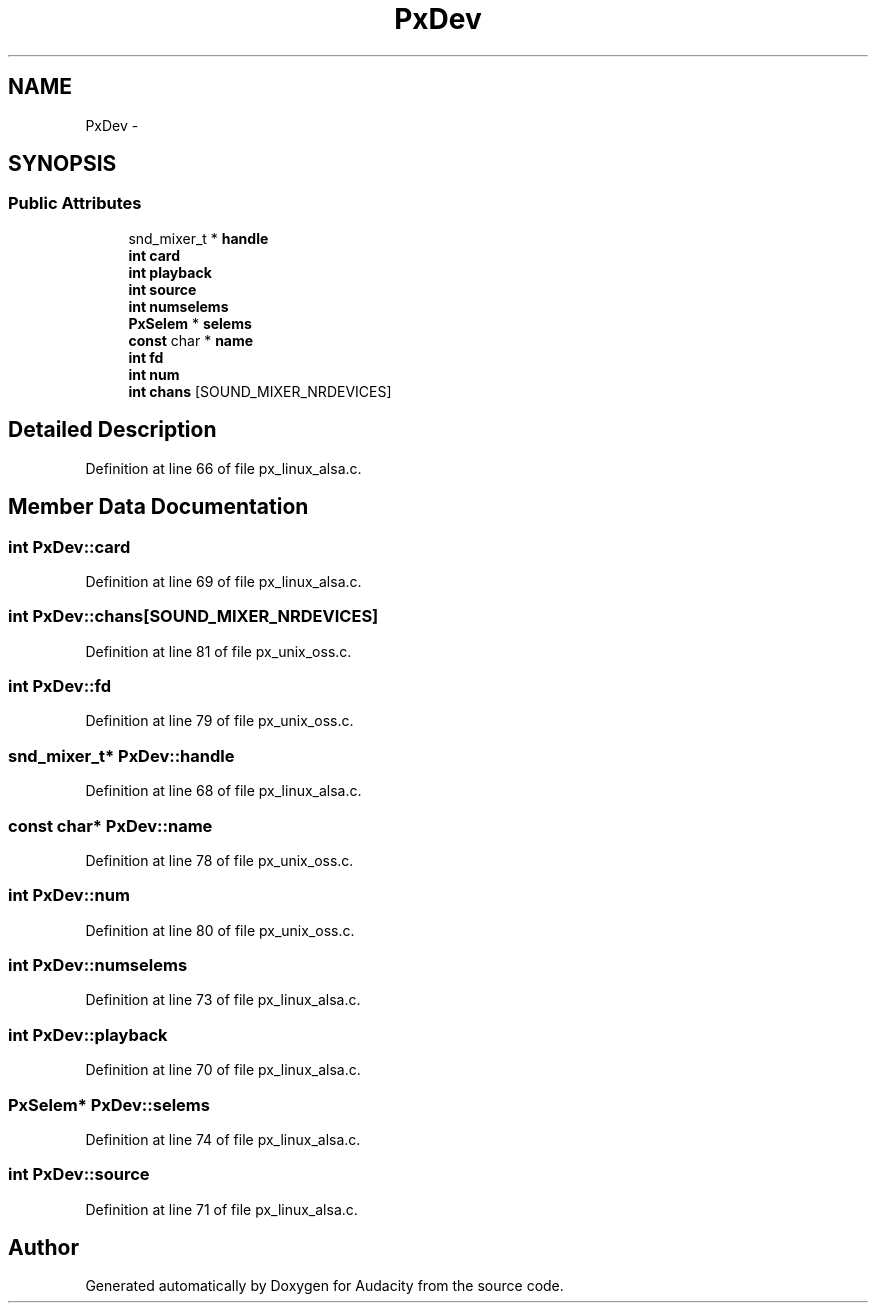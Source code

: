 .TH "PxDev" 3 "Thu Apr 28 2016" "Audacity" \" -*- nroff -*-
.ad l
.nh
.SH NAME
PxDev \- 
.SH SYNOPSIS
.br
.PP
.SS "Public Attributes"

.in +1c
.ti -1c
.RI "snd_mixer_t * \fBhandle\fP"
.br
.ti -1c
.RI "\fBint\fP \fBcard\fP"
.br
.ti -1c
.RI "\fBint\fP \fBplayback\fP"
.br
.ti -1c
.RI "\fBint\fP \fBsource\fP"
.br
.ti -1c
.RI "\fBint\fP \fBnumselems\fP"
.br
.ti -1c
.RI "\fBPxSelem\fP * \fBselems\fP"
.br
.ti -1c
.RI "\fBconst\fP char * \fBname\fP"
.br
.ti -1c
.RI "\fBint\fP \fBfd\fP"
.br
.ti -1c
.RI "\fBint\fP \fBnum\fP"
.br
.ti -1c
.RI "\fBint\fP \fBchans\fP [SOUND_MIXER_NRDEVICES]"
.br
.in -1c
.SH "Detailed Description"
.PP 
Definition at line 66 of file px_linux_alsa\&.c\&.
.SH "Member Data Documentation"
.PP 
.SS "\fBint\fP PxDev::card"

.PP
Definition at line 69 of file px_linux_alsa\&.c\&.
.SS "\fBint\fP PxDev::chans[SOUND_MIXER_NRDEVICES]"

.PP
Definition at line 81 of file px_unix_oss\&.c\&.
.SS "\fBint\fP PxDev::fd"

.PP
Definition at line 79 of file px_unix_oss\&.c\&.
.SS "snd_mixer_t* PxDev::handle"

.PP
Definition at line 68 of file px_linux_alsa\&.c\&.
.SS "\fBconst\fP char* PxDev::name"

.PP
Definition at line 78 of file px_unix_oss\&.c\&.
.SS "\fBint\fP PxDev::num"

.PP
Definition at line 80 of file px_unix_oss\&.c\&.
.SS "\fBint\fP PxDev::numselems"

.PP
Definition at line 73 of file px_linux_alsa\&.c\&.
.SS "\fBint\fP PxDev::playback"

.PP
Definition at line 70 of file px_linux_alsa\&.c\&.
.SS "\fBPxSelem\fP* PxDev::selems"

.PP
Definition at line 74 of file px_linux_alsa\&.c\&.
.SS "\fBint\fP PxDev::source"

.PP
Definition at line 71 of file px_linux_alsa\&.c\&.

.SH "Author"
.PP 
Generated automatically by Doxygen for Audacity from the source code\&.
